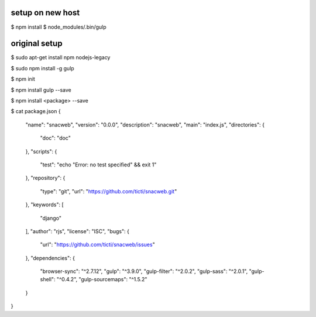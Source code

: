 

setup on new host
-----------------

$ npm install
$ node_modules/.bin/gulp




original setup
--------------




$ sudo apt-get install npm nodejs-legacy

$ sudo npm install -g gulp 

$ npm init

$ npm install gulp --save

$ npm install <package> --save

$ cat package.json 
{
  "name": "snacweb",
  "version": "0.0.0",
  "description": "snacweb",
  "main": "index.js",
  "directories": {
    "doc": "doc"
  },
  "scripts": {
    "test": "echo \"Error: no test specified\" && exit 1"
  },
  "repository": {
    "type": "git",
    "url": "https://github.com/ticti/snacweb.git"
  },
  "keywords": [
    "django"
  ],
  "author": "rjs",
  "license": "ISC",
  "bugs": {
    "url": "https://github.com/ticti/snacweb/issues"
  },
  "dependencies": {
    "browser-sync": "^2.7.12",
    "gulp": "^3.9.0",
    "gulp-filter": "^2.0.2",
    "gulp-sass": "^2.0.1",
    "gulp-shell": "^0.4.2",
    "gulp-sourcemaps": "^1.5.2"
  }
}

